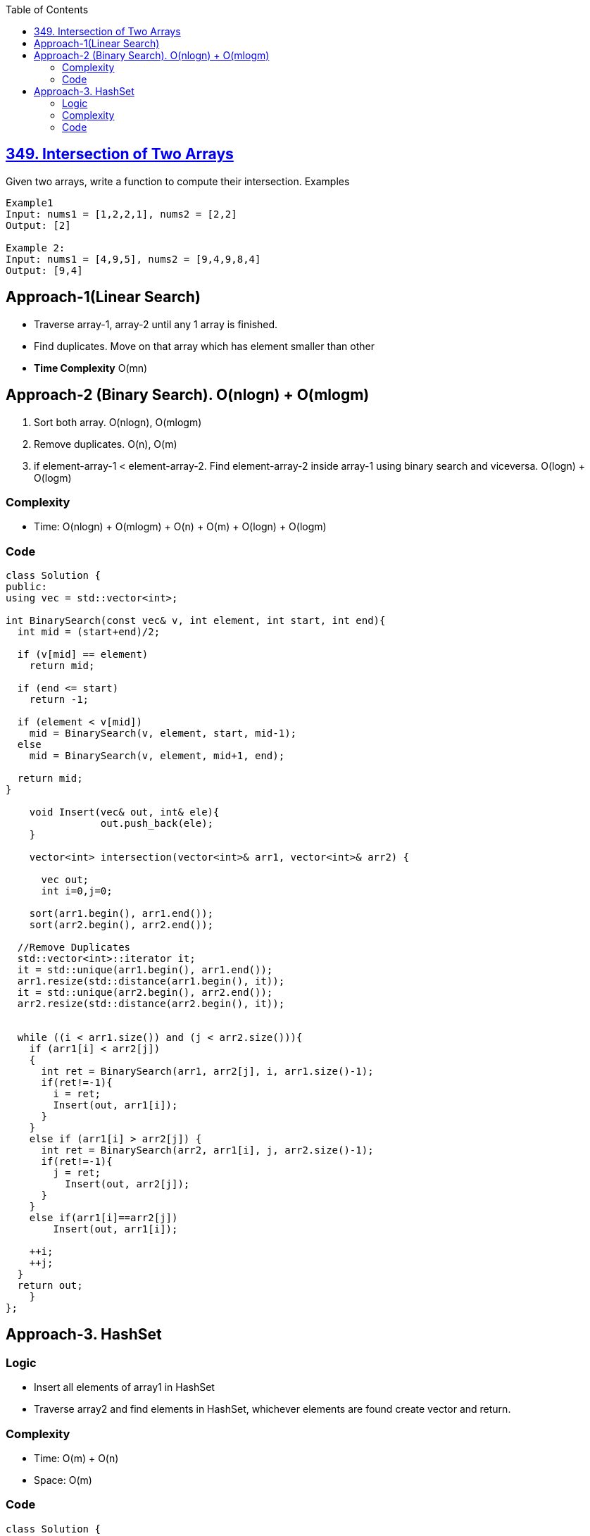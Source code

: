 :Toc:
:toclevels: 6

== link:https://leetcode.com/problems/intersection-of-two-arrays/[349. Intersection of Two Arrays]
Given two arrays, write a function to compute their intersection.
Examples
```cpp
Example1
Input: nums1 = [1,2,2,1], nums2 = [2,2]
Output: [2]

Example 2:
Input: nums1 = [4,9,5], nums2 = [9,4,9,8,4]
Output: [9,4]
```

== Approach-1(Linear Search)
- Traverse array-1, array-2 until any 1 array is finished.
- Find duplicates. Move on that array which has element smaller than other
- **Time Complexity** O(mn)

== Approach-2 (Binary Search). O(nlogn) + O(mlogm)
1. Sort both array. O(nlogn), O(mlogm)
2. Remove duplicates. O(n), O(m)
3. if element-array-1 < element-array-2. Find element-array-2 inside array-1 using binary search and viceversa. O(logn) + O(logm)

=== Complexity 
* Time: O(nlogn) + O(mlogm) + O(n) + O(m) + O(logn) + O(logm)

=== Code
```cpp
class Solution { 
public:
using vec = std::vector<int>;

int BinarySearch(const vec& v, int element, int start, int end){
  int mid = (start+end)/2;

  if (v[mid] == element)
    return mid;

  if (end <= start)
    return -1;

  if (element < v[mid])
    mid = BinarySearch(v, element, start, mid-1);
  else
    mid = BinarySearch(v, element, mid+1, end);

  return mid;
}    
    
    void Insert(vec& out, int& ele){
		out.push_back(ele);
    }
    
    vector<int> intersection(vector<int>& arr1, vector<int>& arr2) {

      vec out;
      int i=0,j=0;
        
    sort(arr1.begin(), arr1.end());
    sort(arr2.begin(), arr2.end());
        
  //Remove Duplicates
  std::vector<int>::iterator it;
  it = std::unique(arr1.begin(), arr1.end());
  arr1.resize(std::distance(arr1.begin(), it));
  it = std::unique(arr2.begin(), arr2.end());
  arr2.resize(std::distance(arr2.begin(), it));
        

  while ((i < arr1.size()) and (j < arr2.size())){
    if (arr1[i] < arr2[j])
    {
      int ret = BinarySearch(arr1, arr2[j], i, arr1.size()-1);
      if(ret!=-1){
        i = ret;
        Insert(out, arr1[i]);  
      }
    }
    else if (arr1[i] > arr2[j]) {
      int ret = BinarySearch(arr2, arr1[i], j, arr2.size()-1);
      if(ret!=-1){
        j = ret;
          Insert(out, arr2[j]);
      }
    }
    else if(arr1[i]==arr2[j])
        Insert(out, arr1[i]);

    ++i;
    ++j;
  }
  return out;        
    }
};
```

== Approach-3. HashSet
=== Logic
* Insert all elements of array1 in HashSet
* Traverse array2 and find elements in HashSet, whichever elements are found create vector and return.

=== Complexity
* Time: O(m) + O(n)
* Space: O(m)

=== Code
```cpp
class Solution {
public:
    vector<int> intersection(vector<int>& nums1, vector<int>& nums2)  {
	vector<int> vecOut;
	unordered_set<int> usOut;
	
	//Insert Elements in HashSet
	unordered_set<int> usNums1;
	for (auto i:nums1)
	    usNums1.insert(i);
	
	//Search each element in HashSet
	for (int i=0; i<nums2.size(); ++i){
	    if (usNums1.find(nums2[i]) != usNums1.end()){
		usOut.insert(nums2[i]);
	    }
	}
	
	//Create vector from HashSet
	for (auto i:usOut)
	    vecOut.push_back(i);
	return vecOut;
    }
```
